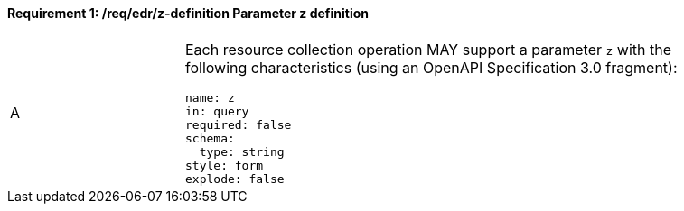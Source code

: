 [[req_edr_z-definition]]
==== *Requirement {counter:req-id}: /req/edr/z-definition* Parameter z definition
[width="90%",cols="2,6a"]
|===
^|A |Each resource collection operation MAY support a parameter `z` with the following characteristics (using an OpenAPI Specification 3.0 fragment):

[source,YAML]
----
name: z
in: query
required: false
schema:
  type: string
style: form
explode: false
----
|===
